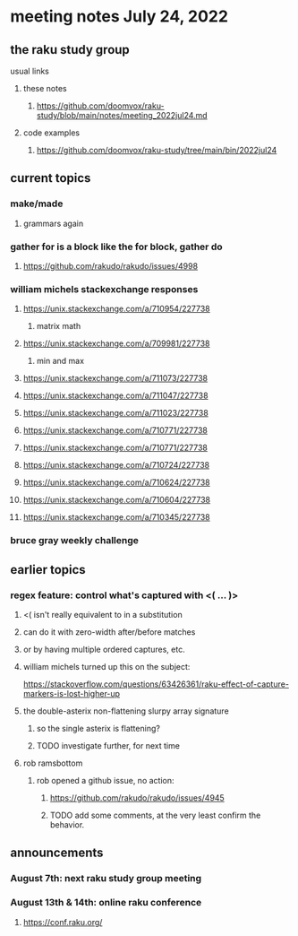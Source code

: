 * meeting notes July 24, 2022
** the raku study group
**** usual links
***** these notes
****** https://github.com/doomvox/raku-study/blob/main/notes/meeting_2022jul24.md
***** code examples
****** https://github.com/doomvox/raku-study/tree/main/bin/2022jul24


** current topics
*** make/made
**** grammars again
*** gather for is a block like the for block, gather do
**** https://github.com/rakudo/rakudo/issues/4998

*** william michels stackexchange responses
**** https://unix.stackexchange.com/a/710954/227738
***** matrix math

**** https://unix.stackexchange.com/a/709981/227738
***** min and max
**** https://unix.stackexchange.com/a/711073/227738
**** https://unix.stackexchange.com/a/711047/227738
**** https://unix.stackexchange.com/a/711023/227738
**** https://unix.stackexchange.com/a/710771/227738
**** https://unix.stackexchange.com/a/710771/227738
**** https://unix.stackexchange.com/a/710724/227738
**** https://unix.stackexchange.com/a/710624/227738
**** https://unix.stackexchange.com/a/710604/227738
**** https://unix.stackexchange.com/a/710345/227738
*** bruce gray weekly challenge


** earlier topics
*** regex feature: control what's captured with <( ... )>
***** <( isn't really equivalent to \K in a substitution
***** can do it with zero-width after/before matches
***** or by having multiple ordered captures, etc.

***** william michels turned up this on the subject:
https://stackoverflow.com/questions/63426361/raku-effect-of-capture-markers-is-lost-higher-up

**** the double-asterix non-flattening slurpy array signature
***** so the single asterix is flattening?
***** TODO investigate further, for next time


**** rob ramsbottom
***** rob opened a github issue, no action:
****** https://github.com/rakudo/rakudo/issues/4945
****** TODO add some comments, at the very least confirm the behavior.



** announcements 
*** August 7th: next raku study group meeting
*** August 13th & 14th: online raku conference
**** https://conf.raku.org/
